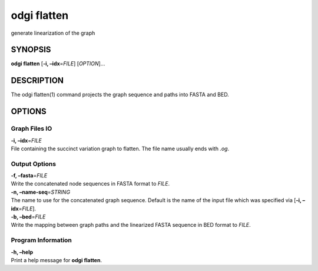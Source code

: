.. _odgi flatten:

#########
odgi flatten
#########

generate linearization of the graph

SYNOPSIS
========

**odgi flatten** [**-i, –idx**\ =\ *FILE*] [*OPTION*]…

DESCRIPTION
===========

The odgi flatten(1) command projects the graph sequence and paths into
FASTA and BED.

OPTIONS
=======

Graph Files IO
--------------

| **-i, –idx**\ =\ *FILE*
| File containing the succinct variation graph to flatten. The file name
  usually ends with *.og*.

Output Options
--------------

| **-f, –fasta**\ =\ *FILE*
| Write the concatenated node sequences in FASTA format to *FILE*.

| **-n, –name-seq**\ =\ *STRING*
| The name to use for the concatenated graph sequence. Default is the
  name of the input file which was specified via [**-i,
  –idx**\ =\ *FILE*].

| **-b, –bed**\ =\ *FILE*
| Write the mapping between graph paths and the linearized FASTA
  sequence in BED format to *FILE*.

Program Information
-------------------

| **-h, –help**
| Print a help message for **odgi flatten**.

..
	EXIT STATUS
	===========
	
	| **0**
	| Success.
	
	| **1**
	| Failure (syntax or usage error; parameter error; file processing
	  failure; unexpected error).
	
	BUGS
	====
	
	Refer to the **odgi** issue tracker at
	https://github.com/pangenome/odgi/issues.
	
	AUTHORS
	=======
	
	**odgi flatten** was written by Erik Garrison.
